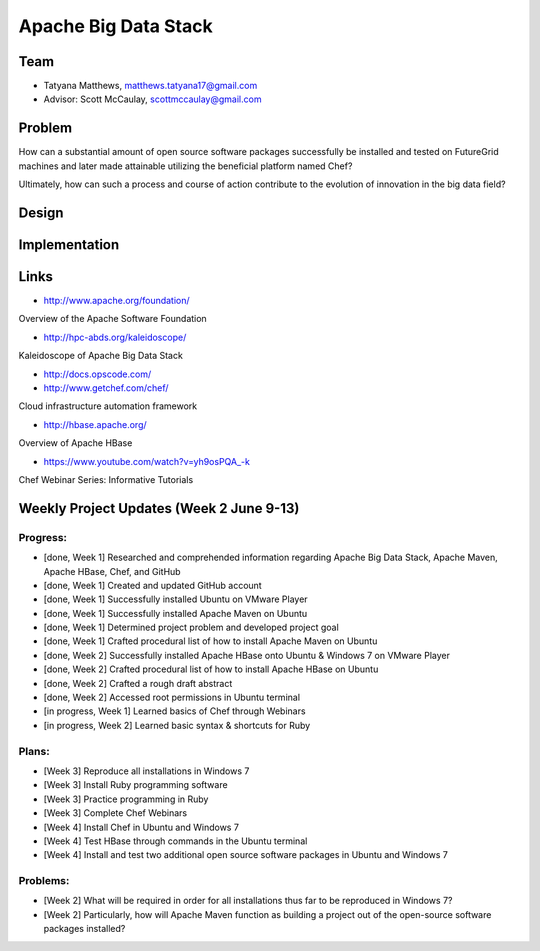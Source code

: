 Apache Big Data Stack
======================================================================

Team
----------------------------------------------------------------------
.. image:: ../images/tatyfinal.png
   :height: 200

* Tatyana Matthews, matthews.tatyana17@gmail.com
* Advisor: Scott McCaulay, scottmccaulay@gmail.com

Problem
----------------------------------------------------------------------

How can a substantial amount of open source software packages
successfully be installed and tested on FutureGrid machines and later
made attainable utilizing the beneficial platform named Chef?

Ultimately, how can such a process and course of action contribute to
the evolution of innovation in the big data field?

Design
----------------------------------------------------------------------


Implementation
----------------------------------------------------------------------


Links
----------------------------------------------------------------------

* http://www.apache.org/foundation/

Overview of the Apache Software Foundation

* http://hpc-abds.org/kaleidoscope/

Kaleidoscope of Apache Big Data Stack

* http://docs.opscode.com/

* http://www.getchef.com/chef/

Cloud infrastructure automation framework

* http://hbase.apache.org/

Overview of Apache HBase

* https://www.youtube.com/watch?v=yh9osPQA_-k

Chef Webinar Series: Informative Tutorials

Weekly Project Updates (Week 2 June 9-13)
----------------------------------------------------------------------

Progress:
^^^^^^^^^^^^^^^^^^^^^^^^^^^^^^^^^^^^^^^^^^^^^^^^^^^^^^^^^^^^

* [done, Week 1] Researched and comprehended information regarding Apache Big Data
  Stack, Apache Maven, Apache HBase, Chef, and GitHub

* [done, Week 1] Created and updated GitHub account

* [done, Week 1] Successfully installed Ubuntu on VMware Player

* [done, Week 1] Successfully installed Apache Maven on Ubuntu

* [done, Week 1] Determined project problem and developed project goal

* [done, Week 1] Crafted procedural list of how to install Apache Maven on Ubuntu

* [done, Week 2] Successfully installed Apache HBase onto Ubuntu & Windows 7 on VMware Player

* [done, Week 2] Crafted procedural list of how to install Apache HBase on Ubuntu

* [done, Week 2] Crafted a rough draft abstract

* [done, Week 2] Accessed root permissions in Ubuntu terminal

* [in progress, Week 1] Learned basics of Chef through Webinars

* [in progress, Week 2] Learned basic syntax & shortcuts for Ruby

Plans:
^^^^^^^^^^^^^^^^^^^^^^^^^^^^^^^^^^^^^^^^^^^^^^^^^^^^^^^^^^^^

* [Week 3] Reproduce all installations in Windows 7

* [Week 3] Install Ruby programming software

* [Week 3] Practice programming in Ruby

* [Week 3] Complete Chef Webinars

* [Week 4] Install Chef in Ubuntu and Windows 7

* [Week 4] Test HBase through commands in the Ubuntu terminal

* [Week 4] Install and test two additional open source software packages in Ubuntu and Windows 7

Problems:
^^^^^^^^^^^^^^^^^^^^^^^^^^^^^^^^^^^^^^^^^^^^^^^^^^^^^^^^^^^^

* [Week 2] What will be required in order for all installations thus far to be reproduced in Windows 7?

* [Week 2] Particularly, how will Apache Maven function as building a project out of the open-source software packages installed?
